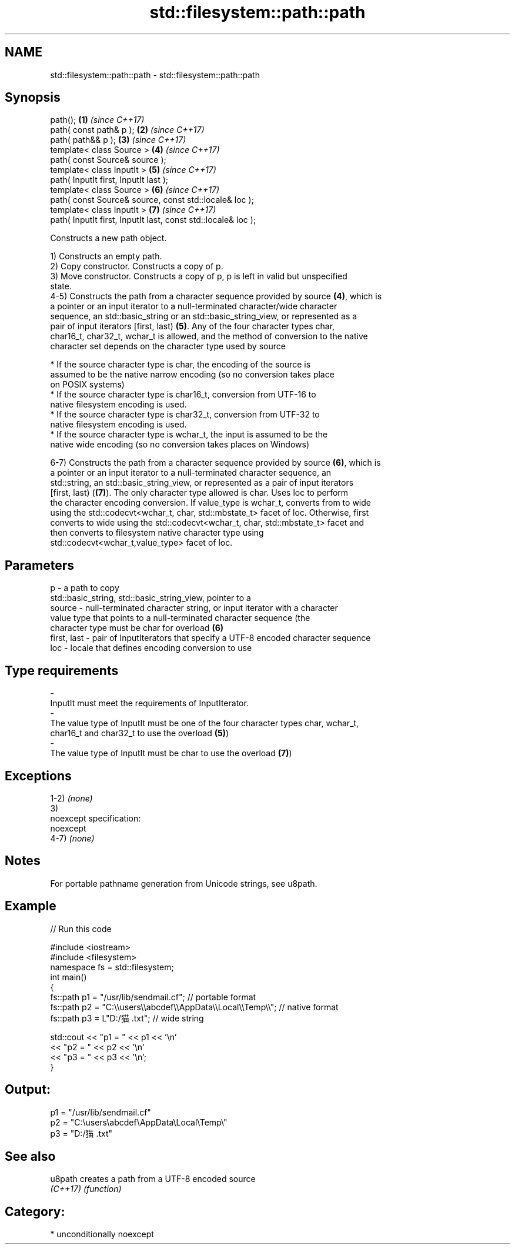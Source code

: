.TH std::filesystem::path::path 3 "Apr  2 2017" "2.1 | http://cppreference.com" "C++ Standard Libary"
.SH NAME
std::filesystem::path::path \- std::filesystem::path::path

.SH Synopsis
   path();                                                      \fB(1)\fP \fI(since C++17)\fP
   path( const path& p );                                       \fB(2)\fP \fI(since C++17)\fP
   path( path&& p );                                            \fB(3)\fP \fI(since C++17)\fP
   template< class Source >                                     \fB(4)\fP \fI(since C++17)\fP
   path( const Source& source );
   template< class InputIt >                                    \fB(5)\fP \fI(since C++17)\fP
   path( InputIt first, InputIt last );
   template< class Source >                                     \fB(6)\fP \fI(since C++17)\fP
   path( const Source& source, const std::locale& loc );
   template< class InputIt >                                    \fB(7)\fP \fI(since C++17)\fP
   path( InputIt first, InputIt last, const std::locale& loc );

   Constructs a new path object.

   1) Constructs an empty path.
   2) Copy constructor. Constructs a copy of p.
   3) Move constructor. Constructs a copy of p, p is left in valid but unspecified
   state.
   4-5) Constructs the path from a character sequence provided by source \fB(4)\fP, which is
   a pointer or an input iterator to a null-terminated character/wide character
   sequence, an std::basic_string or an std::basic_string_view, or represented as a
   pair of input iterators [first, last) \fB(5)\fP. Any of the four character types char,
   char16_t, char32_t, wchar_t is allowed, and the method of conversion to the native
   character set depends on the character type used by source

              * If the source character type is char, the encoding of the source is
                assumed to be the native narrow encoding (so no conversion takes place
                on POSIX systems)
              * If the source character type is char16_t, conversion from UTF-16 to
                native filesystem encoding is used.
              * If the source character type is char32_t, conversion from UTF-32 to
                native filesystem encoding is used.
              * If the source character type is wchar_t, the input is assumed to be the
                native wide encoding (so no conversion takes places on Windows)

   6-7) Constructs the path from a character sequence provided by source \fB(6)\fP, which is
   a pointer or an input iterator to a null-terminated character sequence, an
   std::string, an std::basic_string_view, or represented as a pair of input iterators
   [first, last) (\fB(7)\fP). The only character type allowed is char. Uses loc to perform
   the character encoding conversion. If value_type is wchar_t, converts from to wide
   using the std::codecvt<wchar_t, char, std::mbstate_t> facet of loc. Otherwise, first
   converts to wide using the std::codecvt<wchar_t, char, std::mbstate_t> facet and
   then converts to filesystem native character type using
   std::codecvt<wchar_t,value_type> facet of loc.

.SH Parameters

   p           - a path to copy
                 std::basic_string, std::basic_string_view, pointer to a
   source      - null-terminated character string, or input iterator with a character
                 value type that points to a null-terminated character sequence (the
                 character type must be char for overload \fB(6)\fP
   first, last - pair of InputIterators that specify a UTF-8 encoded character sequence
   loc         - locale that defines encoding conversion to use
.SH Type requirements
   -
   InputIt must meet the requirements of InputIterator.
   -
   The value type of InputIt must be one of the four character types char, wchar_t,
   char16_t and char32_t to use the overload \fB(5)\fP)
   -
   The value type of InputIt must be char to use the overload \fB(7)\fP)

.SH Exceptions

   1-2) \fI(none)\fP
   3)
   noexcept specification:
   noexcept
   4-7) \fI(none)\fP

.SH Notes

   For portable pathname generation from Unicode strings, see u8path.

.SH Example

   
// Run this code

 #include <iostream>
 #include <filesystem>
 namespace fs = std::filesystem;
 int main()
 {
     fs::path p1 = "/usr/lib/sendmail.cf"; // portable format
     fs::path p2 = "C:\\\\users\\\\abcdef\\\\AppData\\\\Local\\\\Temp\\\\"; // native format
     fs::path p3 = L"D:/猫.txt"; // wide string

     std::cout << "p1 = " << p1 << '\\n'
               << "p2 = " << p2 << '\\n'
               << "p3 = " << p3 << '\\n';
 }

.SH Output:

 p1 = "/usr/lib/sendmail.cf"
 p2 = "C:\\users\\abcdef\\AppData\\Local\\Temp\\"
 p3 = "D:/猫.txt"

.SH See also

   u8path  creates a path from a UTF-8 encoded source
   \fI(C++17)\fP \fI(function)\fP

.SH Category:

     * unconditionally noexcept
